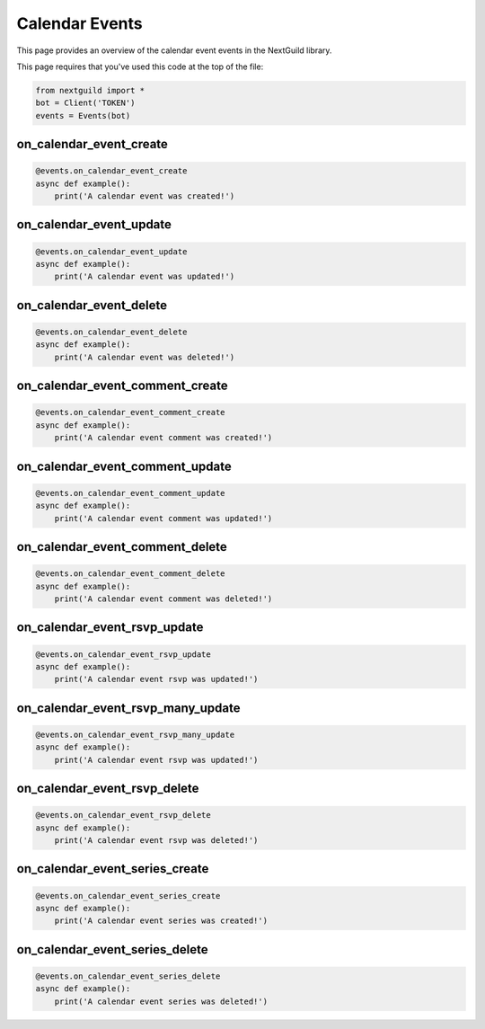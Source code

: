 Calendar Events
===========

This page provides an overview of the calendar event events in the NextGuild library.

This page requires that you've used this code at the top of the file:

.. code-block:: python

    from nextguild import *
    bot = Client('TOKEN')
    events = Events(bot)

on_calendar_event_create
--------

.. code-block:: python

    @events.on_calendar_event_create
    async def example():
        print('A calendar event was created!')

on_calendar_event_update
--------

.. code-block:: python

    @events.on_calendar_event_update
    async def example():
        print('A calendar event was updated!')

on_calendar_event_delete
--------

.. code-block:: python

    @events.on_calendar_event_delete
    async def example():
        print('A calendar event was deleted!')

on_calendar_event_comment_create
--------

.. code-block:: python

    @events.on_calendar_event_comment_create
    async def example():
        print('A calendar event comment was created!')

on_calendar_event_comment_update
--------

.. code-block:: python

    @events.on_calendar_event_comment_update
    async def example():
        print('A calendar event comment was updated!')

on_calendar_event_comment_delete
--------

.. code-block:: python

    @events.on_calendar_event_comment_delete
    async def example():
        print('A calendar event comment was deleted!')

on_calendar_event_rsvp_update
--------

.. code-block:: python

    @events.on_calendar_event_rsvp_update
    async def example():
        print('A calendar event rsvp was updated!')

on_calendar_event_rsvp_many_update
--------

.. code-block:: python

    @events.on_calendar_event_rsvp_many_update
    async def example():
        print('A calendar event rsvp was updated!')

on_calendar_event_rsvp_delete
--------

.. code-block:: python

    @events.on_calendar_event_rsvp_delete
    async def example():
        print('A calendar event rsvp was deleted!')

on_calendar_event_series_create
--------

.. code-block:: python

    @events.on_calendar_event_series_create
    async def example():
        print('A calendar event series was created!')

on_calendar_event_series_delete
--------

.. code-block:: python

    @events.on_calendar_event_series_delete
    async def example():
        print('A calendar event series was deleted!')